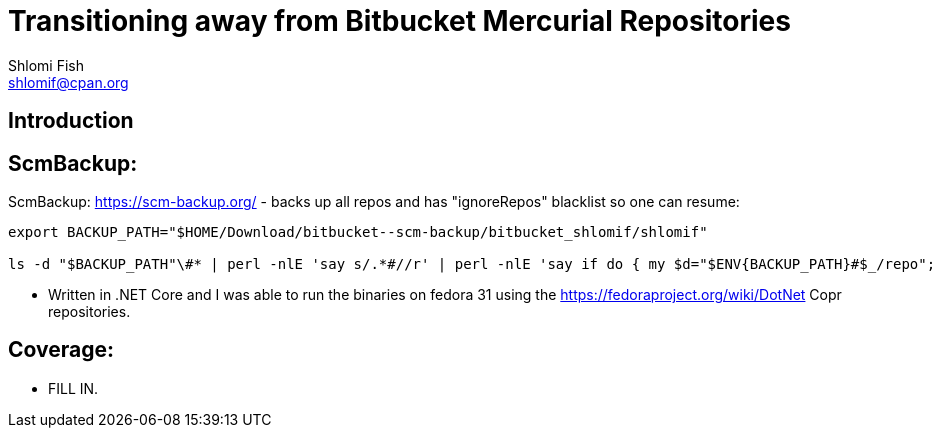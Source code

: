 Transitioning away from Bitbucket Mercurial Repositories
========================================================
Shlomi Fish <shlomif@cpan.org>
:Date: 2019-06-10
:Revision: $Id$

[id="intro"]
Introduction
------------

[id="ScmBackup"]
ScmBackup:
----------

ScmBackup: https://scm-backup.org/ - backs up all repos and has "ignoreRepos" blacklist
so one can resume:

----------
export BACKUP_PATH="$HOME/Download/bitbucket--scm-backup/bitbucket_shlomif/shlomif"

ls -d "$BACKUP_PATH"\#* | perl -nlE 'say s/.*#//r' | perl -nlE 'say if do { my $d="$ENV{BACKUP_PATH}#$_/repo"; -d "$d/.hg" or -d "$d/branches"}' | perl -lnE 'say " " x 8 . "- " . $_;' | "$EDITOR" -
----------

* Written in .NET Core and I was able to run the binaries on fedora 31 using the https://fedoraproject.org/wiki/DotNet
Copr repositories.

[id="coverage"]
Coverage:
---------

* FILL IN.
